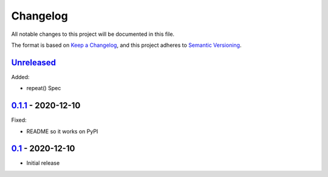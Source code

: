 Changelog
=========

All notable changes to this project will be documented in this file.

The format is based on `Keep a Changelog <https://keepachangelog.com/en/1.0.0/>`_,
and this project adheres to `Semantic Versioning <https://semver.org/spec/v2.0.0.html>`_.

Unreleased_
-----------

Added:

- repeat() Spec


0.1.1_ - 2020-12-10
-------------------

Fixed:

- README so it works on PyPI


0.1_ - 2020-12-10
-----------------

- Initial release


.. _Unreleased: https://github.com/dls-controls/scanspec/compare/0.1.1...HEAD
.. _0.1.1: https://github.com/dls-controls/scanspec/compare/0.1...0.1.1
.. _0.1: https://github.com/dls-controls/scanspec/releases/tag/0.1
